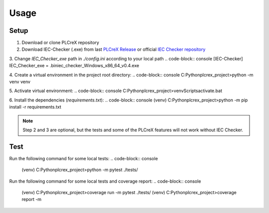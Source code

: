 Usage
=====

.. setup:
Setup
------------

1. Download or clone PLCreX repository
2. Download IEC-Checker (.exe) from last `PLCreX Release <https://github.com/marwern/PLCreX/tags>`_ or official `IEC Checker repository <https://github.com/jubnzv/iec-checker>`_
3. Change `IEC_Checker_exe` path in `./config.ini` according to your local path
.. code-block:: console
[IEC-Checker]
IEC_Checker_exe = .\bin\iec_checker_Windows_x86_64_v0.4.exe
	
4. Create a virtual environment in the project root directory: 
.. code-block:: console
C:\Python\plcrex_project>python -m venv venv
	
5. Activate virtual environment:
.. code-block:: console
C:\Python\plcrex_project>venv\Scripts\activate.bat
	
6. Install the dependencies (`requirements.txt`):
.. code-block:: console
(venv) C:\Python\plcrex_project>python -m pip install -r requirements.txt

.. note::
	Step 2 and 3 are optional, but the tests and some of the PLCreX features will not work without IEC Checker.
   

.. test:
Test
----------------

Run the following command for some local tests: 
.. code-block:: console
	(venv) C:\Python\plcrex_project>python -m pytest ./tests/

Run the following command for some local tests and coverage report:
.. code-block:: console
	(venv) C:\Python\plcrex_project>coverage run -m pytest ./tests/
	(venv) C:\Python\plcrex_project>coverage report -m

.. code-block:: console
	Name                        Stmts   Miss  Cover   Missing
	---------------------------------------------------------
	plcrex\__init__.py              2      0   100%
	plcrex\_fbd2st.py             261      0   100%
	plcrex\_iec_checker.py         11      1    91%   33
	plcrex\_st2tree.py             14      0   100%
	plcrex\_xml_checker.py          7      0   100%
	plcrex\cli.py                  54      1    98%   93
	tests\__init__.py               0      0   100%
	tests\test_fbd2st.py           41      0   100%
	tests\test_help.py              6      0   100%
	tests\test_iec_checker.py      33      0   100%
	tests\test_st2tree.py          21      0   100%
	tests\test_version.py          11      0   100%
	tests\test_xml_checker.py      19      0   100%
	---------------------------------------------------------
	TOTAL                         480      2    99%
